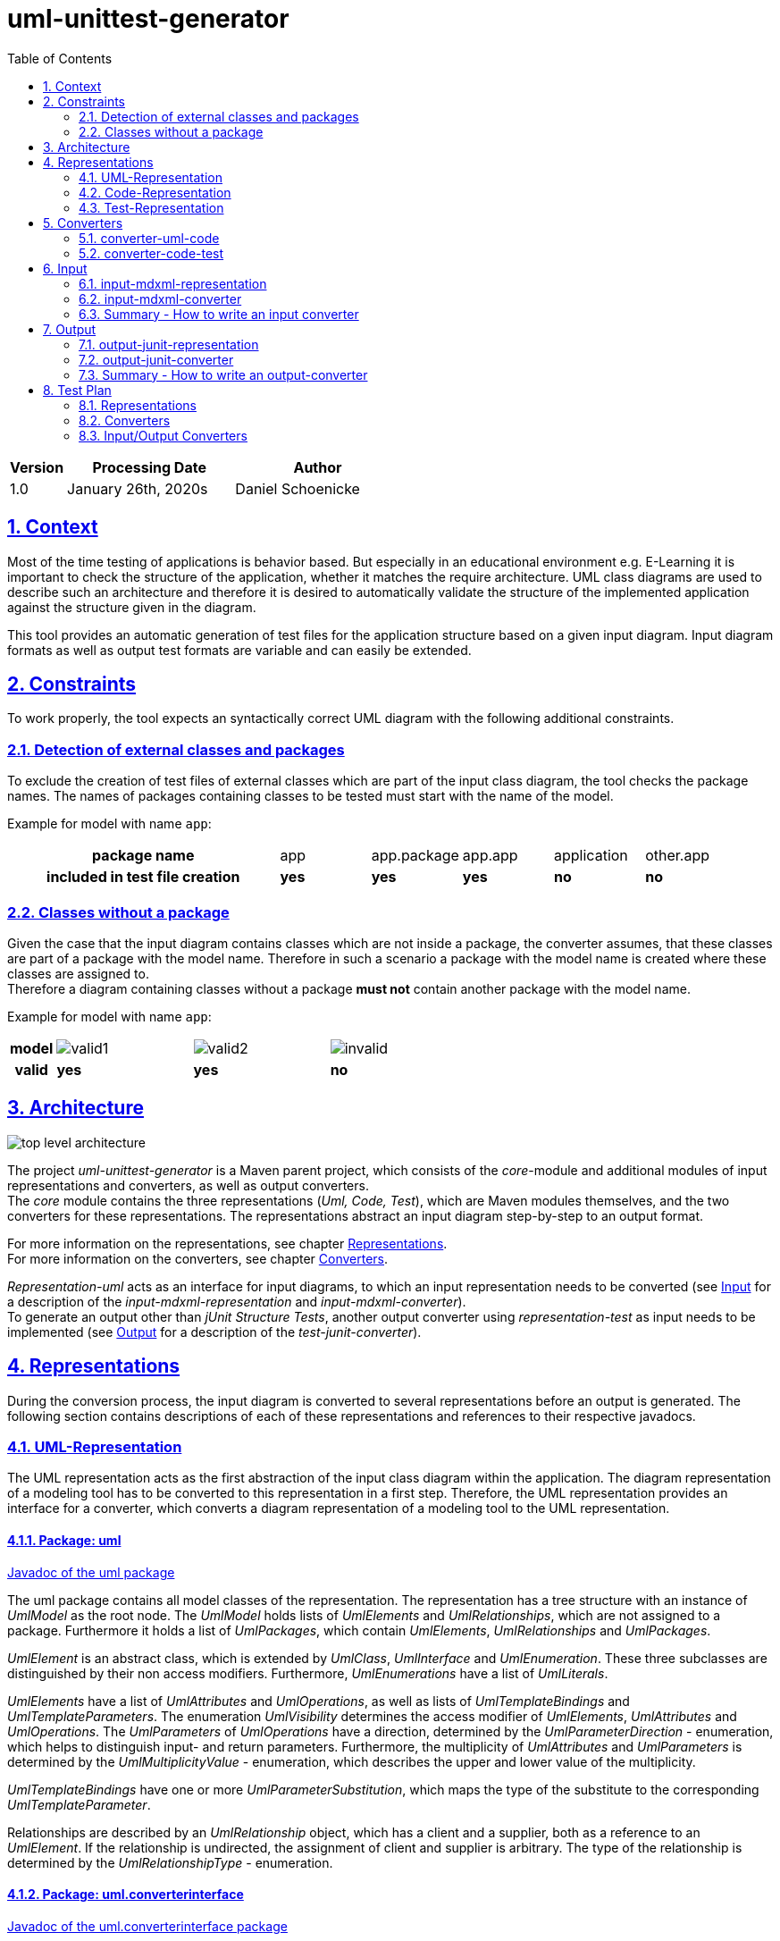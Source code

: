 :toc: left
:numbered:
:toclevels: 2
:sectlinks:
:project_name: uml-unittest-generator

= uml-unittest-generator

[options="header"]
[cols="1, 3, 3"]
|===
|Version | Processing Date   | Author 
|1.0	| January 26th, 2020s | Daniel Schoenicke 
|===

== Context
Most of the time testing of applications is behavior based. But especially in an educational environment e.g. E-Learning it is important
to check the structure of the application, whether it matches the require architecture. UML class diagrams are used to describe such an architecture
and therefore it is desired to automatically validate the structure of the implemented application against the structure given in the diagram.

This tool provides an automatic generation of test files for the application structure based on a given input diagram. Input diagram formats as well as
output test formats are variable and can easily be extended.

[#constraints]
== Constraints
To work properly, the tool expects an syntactically correct UML diagram with the following additional constraints.

=== Detection of external classes and packages
To exclude the creation of test files of external classes which are part of the input class diagram, the tool checks the package names.
The names of packages containing classes to be tested must start with the name of the model.

Example for model with name `app`:
[cols="3h,1,1,1,1,1"]
|===
| package name | app | app.package | app.app | application | other.app
| included in test file creation | [green]#*yes*# | [green]#*yes*# | [green]#*yes*# | [red]#*no*# | [red]#*no*#
|===

=== Classes without a package
Given the case that the input diagram contains classes which are not inside a package, the converter assumes, that these classes are part of
a package with the model name. Therefore in such a scenario a package with the model name is created where these classes are assigned to. +
Therefore a diagram containing classes without a package *must not* contain another package with the model name.

Example for model with name `app`:
[cols="1h,3,3,3"]
|===
| model a|image:diagrams/img/valid1.svg[valid1] a|image:diagrams/img/valid2.svg[valid2] a|image:diagrams/img/invalid.svg[invalid]
| valid | [green]#*yes*# | [green]#*yes*# | [red]#*no*#
|===

== Architecture
[caption="Figure 1: Top Level Architecture"]
image:diagrams/img/top-level-diagram.svg[top level architecture]

The project _{project_name}_ is a Maven parent project, which consists
of the _core_-module and additional modules of input representations and converters, 
as well as output converters. +
The _core_ module contains the three representations (_Uml, Code, Test_), which are
Maven modules themselves, and the two converters for these representations. The representations
abstract an input diagram step-by-step to an output format. +

For more information on the representations, see chapter <<#representations>>. + 
For more information on the converters, see chapter <<#converters>>.

_Representation-uml_ acts as an interface for input diagrams, to which an input representation
needs to be converted (see <<#input>> for a description of the _input-mdxml-representation_ and _input-mdxml-converter_). +
To generate an output other than _jUnit Structure Tests_, another output converter using _representation-test_
as input needs to be implemented (see <<#output>> for a description of the _test-junit-converter_).

[#representations]
== Representations
During the conversion process, the input diagram is converted
to several representations before an output is generated. The following section contains descriptions
of each of these representations and references to their respective javadocs.

[#representation-uml]
=== UML-Representation
The UML representation acts as the first abstraction of the input class diagram within
the application. The diagram representation of a modeling tool has to be converted to this representation
in a first step. Therefore, the UML representation provides an interface for a converter, which converts
a diagram representation of a modeling tool to the UML representation.

==== Package: uml
link:javadoc/uml/package-summary.html[Javadoc of the uml package]

The uml package contains all model classes of the representation. The representation has a tree structure
with an instance of _UmlModel_ as the root node. The _UmlModel_ holds lists of _UmlElements_ and _UmlRelationships_,
which are not assigned to a package. Furthermore it holds a list of _UmlPackages_, which contain _UmlElements_, _UmlRelationships_
and _UmlPackages_.

_UmlElement_ is an abstract class, which is extended by _UmlClass_, _UmlInterface_ and _UmlEnumeration_. These three subclasses
are distinguished by their non access modifiers. Furthermore, _UmlEnumerations_ have a list of _UmlLiterals_.

_UmlElements_ have a list of _UmlAttributes_ and _UmlOperations_, as well as lists of _UmlTemplateBindings_ and _UmlTemplateParameters_.
The enumeration _UmlVisibility_ determines the access modifier of _UmlElements_, _UmlAttributes_ and _UmlOperations_. The _UmlParameters_
of _UmlOperations_ have a direction, determined by the _UmlParameterDirection_ - enumeration, which helps to distinguish input- and return parameters. 
Furthermore, the multiplicity of _UmlAttributes_ and _UmlParameters_ is determined by the _UmlMultiplicityValue_ - enumeration, which describes
the upper and lower value of the multiplicity.

_UmlTemplateBindings_ have one or more _UmlParameterSubstitution_, which maps the type of the substitute to the corresponding _UmlTemplateParameter_.

Relationships are described by an _UmlRelationship_ object, which has a client and a supplier, both as a reference to an _UmlElement_. If the relationship
is undirected, the assignment of client and supplier is arbitrary. The type of the relationship is determined by the _UmlRelationshipType_ - enumeration.

==== Package: uml.converterinterface
link:javadoc/uml/converterinterface/package-summary.html[Javadoc of the uml.converterinterface package]

This package contains an interface, which defines a conversion method, that returns the converted _UmlModel_ out of a given _UmlInputRepresentation_.
The _UmlInputRepresentation_ - interface needs to be implemented by the root object of the input representation to be converted.

[#representation-code]
=== Code-Representation
link:javadoc/code/package-summary.html[Javadoc of the code package]

The code representation aims to provide compatibility to the Java Reflection API. The representation contains no relationships, as they are implicated
via the class fields and references to super classes and interfaces, which is held by each _CodeElement_. 

Furthermore, the modifiers of a _CodeElement_, _CodeField_, _CodeMethod_ and _CodeParameter_ are represented by an
integer value calculated in the same way, as Java Reflection does (see: <<umlcode>>).

While the UML representation can contain _CodeElements_ at the top level without a _UmlPackage_, the _CodeElements_ without a package in the diagram
are grouped into a _CodePackage_ with the name of the model.

The representation distinguishes _CodeMethods_ from _CodeConstructors_. _CodeConstructors_ do neither have a return type nor a name. 

[#test-representation]
=== Test-Representation
The test representation represents the structure of the test suite to be created. It consists of three packages describing the test file structure,
the test cases and defines an interface for <<#output>> converters since this representation is used to create individual test outputs.

==== Package test
link:javadoc/test/package-summary.html[Javadoc of the test package] +
The _TestRepresentation_ as root element has the name of the project and a list of _TestPackages_. The package structure should be consistent to the package structure of the implementation,
which will be checked. _TestPackages_ contain sub _TestPackages_ and _TestClasses_. The name of the _TestClass_ is the name of the converted _CodeElement_ with the suffix *Test*.

==== Package test.testobjects
link:javadoc/test/testobjects/package-summary.html[Javadoc of the test.testobjects package] +
Each _TestClass_ has a _ClassUnderTest_ object representing the class to be tested. The _ClassUnderTest_ has the fully qualified name of the class to be tested as an attribute,
The type of the class is determined by the _ClassUnderTestType_. Furthermore the _ClassUnderTest_ holds lists of _ConstructorUnderTest_, _FieldUnderTest_, _ClassUnderTests_ representing implemented interfaces, MethodUnderTest_, _TemplateParameterUnderTest_
and _EnumConstantUnderTest_ if the class is an enumeration. Furthermore, _ClassUnderTest_ holds optional references to other _ClassUnderTests_ which act as a super class or nest host of the class.

==== Package test.converterinterface
link:javadoc/test/converterinterface/package-summary.html[Javadoc of the test.converterinterface package] + 
This package contains an interface, which defines a conversion method called _convertTestFiles_ which takes the _TestRepresentation_ and the path to the output directory.
This interface must be implemented by <<output>> converters.

[#converters]
== Converters
The following sections provide descriptions of the two converters, pointing out the essential steps during the conversion from one representation to another.

[#umlcode]
=== converter-uml-code
link:javadoc/umlcode/package-summary.html[Javadoc of the umlcode package] +
link:javadoc/umlcode/converter/element/package-summary.html[Javadoc of the umlcode.converter.element package] +
link:javadoc/umlcode/converter/relationship/package-summary.html[Javadoc of the umlcode.converter.relationship package]

The _uml code converter_ consists out of three packages: the main package with the main converter class, the element package with the converters responsible
for converting _UmlElements_ to _CodeElements_ and the relationship package resolving the _UmlRelationships_.

The uml code converter has two main objectives: resolving the remaining relationships and grouping potential top level elements
into a package. +
Since the <<representation-code>> does not contain any information about associations, all relationships with type _ASSOCIATION_, _AGGREGATION_, _COMPOSITION_, 
as well as _DEPENDENCY_ are discarded. The remaining generalizations and interface realizations are resolved by adding references to the parent classes / interfaces
to the child classes of such a relationship.

In contrast to the <<representation-uml>>, the <<representation-code>> object does not allow _CodeElements_ as direct childs. 
Therefore, potential converted _CodeElements_, which corresponding _UmlElements_ were children of the _UmlModel_ will be grouped into a new _CodePackage_ with the name of the model.
Therefore, a package with the name of the model is not allowed, as long as the model has direct children elements. Since all packages without the model name as prefix are considered
external packages, such packages stay direct child elements of the _CodeRepresentation_, while the other packages with the model name as prefix become child packages of the newly created 
model package.

image:diagrams/img/umlcode.svg[umlcode-conversion]

In the <<representation-uml>> each modifier is represented by its own value: boolean values for _static_, _final_ and _abstract_, and _UmlVisibility_ for the access modifiers. 
The <<representation-code>> handles modifiers as an integer value, computed out of all the modifier values, the same way, the Java Reflection API handles these values.
This conversion step is done by the _ModifierConverter_ class. +
See link:https://docs.oracle.com/javase/8/docs/api/constant-values.html#java.lang.reflect.Modifier.ABSTRACT[Java Constant Field Values] for a list of Java's modifier values.

Another importing step of the conversion process is splitting up _UmlOperations_ into _CodeMethods_ and _CodeConstructors_. This is done by comparing the name of the _UmlOperation_
to the name of the owning _UmlElement_ and checking whether the _UmlParameters_ of the _UmlOperation_ contain a _UmlParameter_ with _UmlParameterDirection.RETURN_.

=== converter-code-test
link:javadoc/codetest/package-summary.html[Javadoc of the codetest package] +
link:javadoc/codetest/converter/package-summary.html[Javadoc of the codetest.converter package]

The _code test converter_ consists out of two packages: the main package with the main converter class and the converter package with the converters responsible for converting
_CodeElements_ to _TestClasses_ and _ClassUnderTest_ objects.

It has the narrow field of task of creating an abstract test structure by creating representations of the packages and files of the test suite to be created as well as a representation of the test cases.
Instead of abstracting the <<#representation-code>> the main conversion step of the _code test converter_ is to split up a _CodeElemet_ into two objects: a _TestClass_ object representing the actual file in
its package and the corresponding _ClassUnderTest_, representing the class with its components to be tested.

image:diagrams/img/codetest.svg[codetest]

[#input]
== Input
To use the _{project_name}_, an input class diagram has to be converted to the _UML representation_. +
This requires at least the implementation of a converter and possibly a representation of the input diagram. + 
This chapter describes on the example of the _input-mdmxl-representation_ and _input-mdxml-converter_, 
how such a representation and converter can be implemented.

=== input-mdxml-representation
link:javadoc/mdxml/package-summary.html[Javadoc of the mdxml package]

MagicDraw provides the ability to save projects in an XML file. As a first step, this XML representation is converted into
the _input-mdxml-representation_ by unmarshalling the XML elements to Java objects with link:https://github.com/eclipse-ee4j/jaxb-ri[JAXB]. +
This conversion doesn't transform the elements of the XML file, it only leaves out some superfluous elements and attributes, which aren't
needed for the conversion to the _UML representation_. +
As described in the <<#constraints>> section, an input model must only describe one coherent application. Therefore, information about the separate
diagrams of the project is discarded. +
The whole _input-mdxml-representation_ is a tree structure, like all the other <<#representations>>. The root class _MdxmlRepresentation_ takes the
path to the XML file as an argument in its constructor, where it initializes the JAXB environment. This root class implements the link:javadoc/uml/converterinterface/UmlInputRepresentation.html[UmlInputRepresentation]
interface, provided by the _UML Representation_, which is necessary for the _input-mdxml-converter_.

=== input-mdxml-converter
link:javadoc/inputmdxml/package-summary.html[Javadoc of the input-mdxml-converter]

A converter converting an input representation to the _UML representation_ must have a central class implementing the link:/javadoc/uml/converterinterface/UmlRepresentationConverter.html[UmlRepresentationConverter] interface
with its _convertToUmlRepresentation_ method. This method requires an object of type _UmlInputRepresentation_ which should be the root class of the input representation.
This method acts as the main conversion method and must return an converted _UmlModel_. 

Besides this class, the _input-mdxml-converter_ consists out of four packages, which contain converters for modifiers, elements (with their attributes, methods, template parameters, etc.), relationships and packages,
as well as the package _mdxmlconverter.temporary_, which contains auxiliary classes to store the ids used by MagicDraw's XML representation to reference other elements, relationships, etc. During the conversion of each part of the 
representation, the converted object is stored with its corresponding mdxml-id in a map, which is later used to resolve these references and replace mdxml ids with the actual objects.

=== Summary - How to write an input converter
To convert an uml class diagram to the _UML representation_ follow these steps:

* Model the diagram according to the defined <<#constraints>>.
* Transform the project into a representation with a root class implementing the _UmlInputRepresentation_ interface.
* Implement a converter using the _UmlRepresentationConverter_ interface to convert the input representation to the _UML-representation_.
* Add a mapping for the new input converter to link:javadoc/core/options/TestCreator.html#inputtypes[the inputtypes map] in TestCreator.java

[#output]
== Output
The _{project_name}_ provides the <<representation-test>> as a final representation out of which an additional converter has to create the actual test files. Besides the implementation of such a converter this might also include
the implementation of one or more additional representation. +
The following section describes the _output-junit-converter_ with the corresponding _output-junit-representation_ which convert a <<representation-test>> to junit test files.

[#junit-representation]
=== output-junit-representation
link:javadoc/junit/package-summary.html[Javadoc of the output-junit-representation]

Before the jUnit test files can be created, an additional representation is required.
The _output-junit-representation_ equals the <<representation-test>> describing the directory structure of the test files with _JunitPackages_ and _JunitTestClasses_.
The core of this representation are _JunitAssertions_. These objects have an _expected value_, _actual value_ and _message_ to denote an actual JUnit Assertion.
A _JunitTestClass_ contains multiple lists of such _JunitAssertions_ for main class properties, relationships, template parameters and enum constants. Furthermore, a _JunitTestClass_ has
lists of _JunitFieldUnderTest_, _JunitConstructorUnderTest_ and _JunitMethodUnderTest_ which describe these class members and contain corresponding _JunitAssertions_.

=== output-junit-converter
link:javadoc/outputjunit/package-summary.html[Javadoc of the outputjunit package] + 
link:javadoc/outputjunit/converter/package-summary.html[Javadoc of the outputjunit.converter package] +
link:javadoc/outputjunit/files/package-summary.html[Javadoc of the outputjunit.files package]

The _output-junit-converter_ consists out of three packages: the main package with the main converter class, the converter package responsible for creating a <<junit-representation>> out of the given
<<representation-test>> and the files package responsible for creating the actual test directory and test files.

The first step is to convert the given <<representation-test>> to a <<junit-representation>>. Hereby, the _AssertionConverter_ creates _JunitAssertions_ for all of the test cases. These assertions use the
Java Reflection API to get the actual values of the implementation and compare them with the expected ones of the representation. 

The second step is to use the _JunitPackages_ of the _JunitRepresentation_ to create directories for the test files and fill them with the actual test files.
For creating the test files the template engine link:https://github.com/spullara/mustache.java[Mustache] is used. The template file determines the structure of the test file and is
filled with the values of the corresponding _JunitTestClass_.

=== Summary - How to write an output-converter
To convert a <<representation-test>> to test files follow these steps:

* Consider defining another representation which matches your desired output format
* Write a converter converting the <<representation-test>> to the potential additional output representation implementing _test.converterinterface.TestConverter_.
* Extend the converter with methods creating test files out of the representation
* Add a mapping for the new output converter to link:javadoc/core/options/TestCreator.html#outputtypes[the output types map] in TestCreator.java

== Test Plan
This section provides an overview about the jUnit Tests of the application.

=== Representations
Since the different representations of the _core_ project mainly contain getter and setter methods, only additional functionality is tested. The additional tested functions are:

==== Code Representation
[options="header"]
|===
|Method | Tested in: 
|code.CodeRepresentation.getPackagesAsList() | code.CodeRepresentationTest.testGetPackagesAsList()
|code.CodeRepresentation.getElementsAsList() | code.CodeRepresentationTest.testGetElementsAsList()
|code.CodePackage.getPackagesAsList() | code.CodePackageTest.testGetPackagesAsList()
|code.CodeElement.getNestedElementsAsList() | code.CodeElementTest.testGetNestedElementsAsList()
|===

==== Test Representation
[options="header"]
|===
|Method | Tested in: 
|test.TestRepresentation.getTestClassesAsList() | test.TestRepresentationTest.testGetTestClassesAsList()
|test.TestPackage.getTestClassesAsList() | test.TestPackageTest.testGetTestClassesAsList()
|test.TestPackage.getQualifiedName() | test.TestPackageTest.testQualifiedName()
|test.TestClass.getQualifiedName() | test.TestClassTest.testQualifiedName()
|===

=== Converters
The two <<#converters>> provide unit tests for all of their functions, as well as an End to End test, converting
one representation to another and verifying the structure of the resulting representation. For these tests, each representation
provides a class initializing a sample representation.

=== Input/Output Converters
Input and output converters and potential representations related to them have to be tested independently. This includes unit tests for additional
functionalities of the representation (getters and setters don't have to be tested!). For the converter, unit tests as well as an integration test
should be provided.